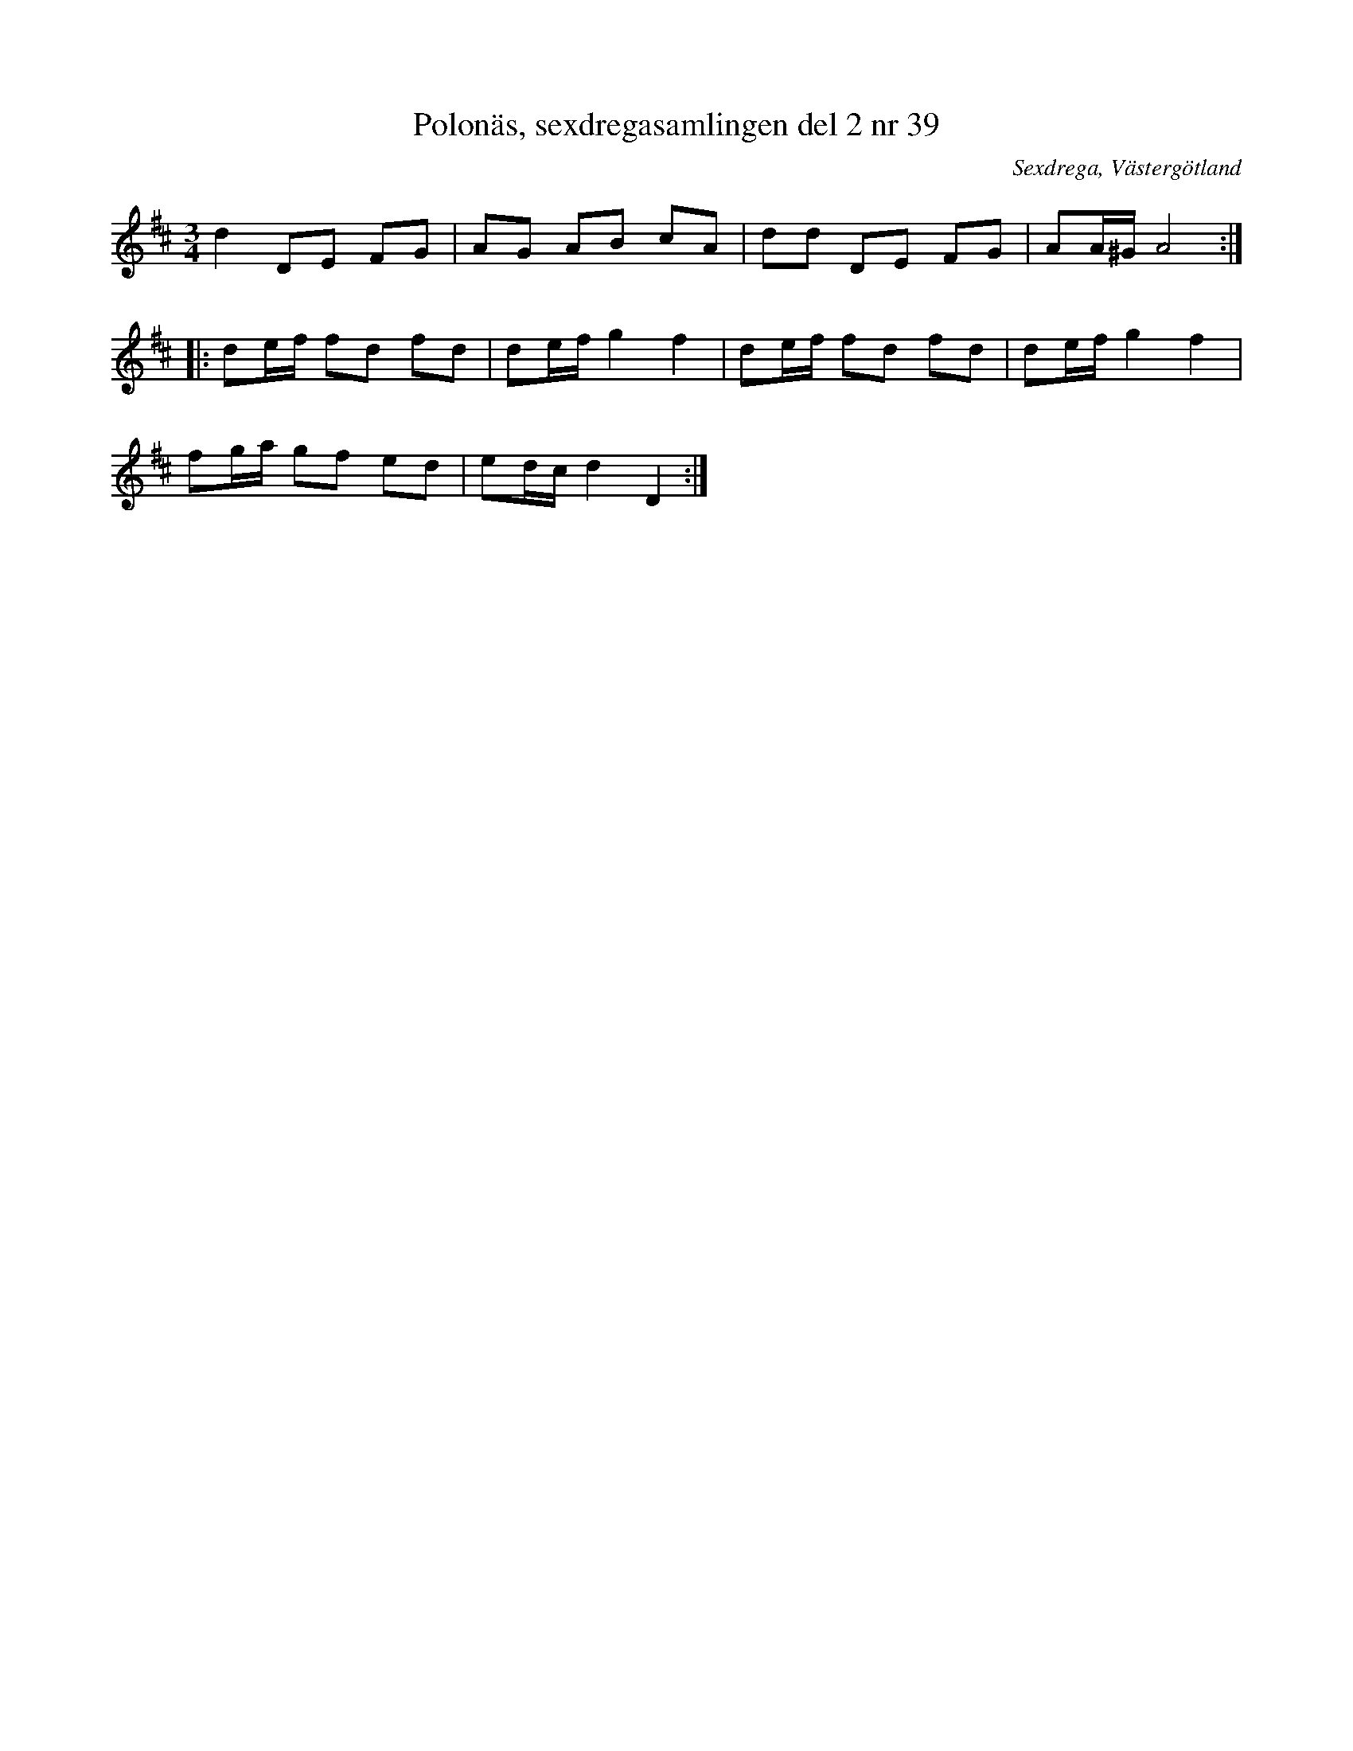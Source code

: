 %%abc-charset utf-8

X: 39
T: Polonäs, sexdregasamlingen del 2 nr 39
B: Sexdregasamlingen del 2 nr 39
B: Jämför SMUS katalog Ma3b bild 7 efter [[Personer/Jonas Pehrsson]]
B: Jämför samling 2 (sida 6 låt nr 14, och sida 70 nr 100) från [[Platser/Södermanland]]
B: Jämför SMUS katalog Hs14 bild 22 efter [[Personer/Jakob Adolf Hägg]] / [[Personer/Nils W Hägg]] från [[Platser/Hälsingland]]
B: Jämför FMK - katalog M155 bild 14 ur [[Notböcker/Fredrik Sallings nothäfte]] från [[Platser/Dalarna]]
B: Jämför FMK - katalog M170 bild 19 (längst ned t.v.) ur [[Notböcker/Conrad Sandstens notbok]].
B: Jämför FMK - katalog M1 bild 28 nr 77 ur [[Notböcker/Pehr Anderssons notbok]]
B: Jämför FMK - katalog Ma18 bild 4 nr 1 ur [[Notböcker/Lars Larssons notbok]]
B: Jämför FMK - katalog MMD67 bild 13 nr 10 ur [[Notböcker/Johan Erik Carlssons notbok]]
B: Jämför [[Notböcker/75 polskor från Uppland och Södermanland]] nr 55 (i moll och med en annorlunda andrarepris)
B: Jämför FMK - katalog MMD47 bild 5 nr 13 (förstareprisen)
B: Jämför FMK - katalog M33a bild 8 nr 34
B: Jämför FMK - katalog M138 bild 54 nr 10
B: Jämför FMK - katalog MMD20 bild 5 nr 2 ur [[Notböcker/Johan Anderssons notbok]]
S: efter Anders Larsson
O: Sexdrega, Västergötland
R: Slängpolska
Z: 2011-11-16 av Nils L
N: Äldre dansmelodier, nr 354b från Finland är litet lik, men det skulle kunna vara en slump. Se även Erik Jensens nodebog - Dansk folkemindesamling från [[Platser/Danmark]]
M: 3/4
L: 1/16
K: D
d4 D2E2 F2G2 | A2G2 A2B2 c2A2 | d2d2 D2E2 F2G2 | A2A^G A8 ::
d2ef f2d2 f2d2 | d2ef g4 f4 | d2ef f2d2 f2d2 | d2ef g4 f4 |
f2ga g2f2 e2d2 | e2dc d4 D4 :|

